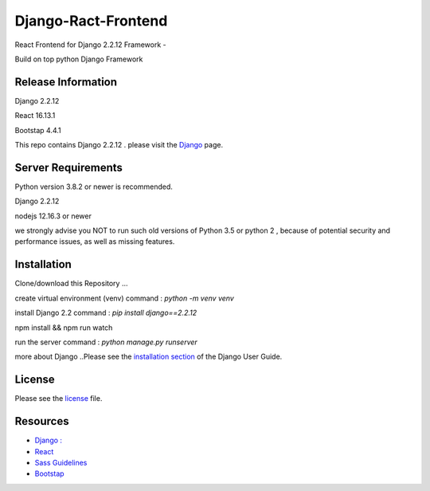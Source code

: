 ###################
Django-Ract-Frontend
###################
React Frontend for Django 2.2.12 Framework -

Build on top python Django Framework 


*******************
Release Information
*******************
Django 2.2.12

React 16.13.1

Bootstap 4.4.1

This repo contains Django 2.2.12 . 
please visit the `Django
<https://djangoproject.com>`_ page.




*******************
Server Requirements
*******************
Python version 3.8.2 or newer is recommended.

Django 2.2.12

nodejs 12.16.3 or newer

we strongly advise you NOT to run such old versions of Python 3.5 or python 2 , because of potential security and performance issues, as well as missing features.

************
Installation
************
Clone/download this Repository ...

create virtual environment (venv) command : `python -m venv venv`

install Django 2.2   command : `pip install django==2.2.12`

npm install && npm run watch

run the server command : `python manage.py runserver`


more about Django ..Please see the `installation section <https://djangoproject.com/>`_
of the Django User Guide.


*******
License
*******

Please see the `license <https://github.com/Jineshfrancisco/Django-React-Frontend/blob/master/License>`_ file.

*********
Resources
*********

-  `Django : <https://docs.djangoproject.com/>`_
-  `React <http://reactjs.org/>`_
-  `Sass Guidelines <http://sass-guidelin.es/>`_
-  `Bootstap <https://getbootstrap.com>`_
